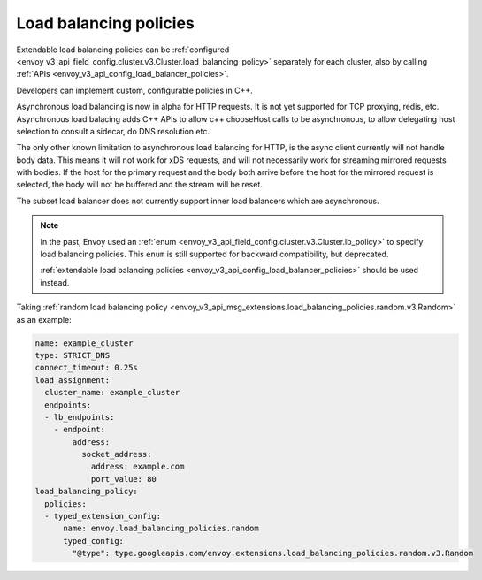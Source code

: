 .. _arch_overview_load_balancing_policies:

Load balancing policies
=======================

Extendable load balancing policies can be
:ref:`configured <envoy_v3_api_field_config.cluster.v3.Cluster.load_balancing_policy>` separately for each cluster, also by calling
:ref:`APIs <envoy_v3_api_config_load_balancer_policies>`.

Developers can implement custom, configurable policies in C++.

Asynchronous load balancing is now in alpha for HTTP requests.  It is not yet supported for TCP proxying, redis, etc.
Asynchronous load balacing adds C++ APIs to allow c++ chooseHost calls to be asynchronous, to allow delegating host
selection to consult a sidecar, do DNS resolution etc.

The only other known limitation to asynchronous load balancing for HTTP, is the async client currently will not handle body data.
This means it will not work for xDS requests, and will not necessarily work for streaming mirrored requests with bodies.
If the host for the primary request and the body both arrive before the host for the mirrored request is selected,
the body will not be buffered and the stream will be reset.

The subset load balancer does not currently support inner load balancers which are asynchronous.

.. note::

  In the past, Envoy used an
  :ref:`enum <envoy_v3_api_field_config.cluster.v3.Cluster.lb_policy>`
  to specify load balancing policies. This ``enum`` is still supported for
  backward compatibility, but deprecated.

  :ref:`extendable load balancing policies <envoy_v3_api_config_load_balancer_policies>`
  should be used instead.

Taking :ref:`random load balancing policy <envoy_v3_api_msg_extensions.load_balancing_policies.random.v3.Random>`
as an example:

.. code-block:: yaml

    name: example_cluster
    type: STRICT_DNS
    connect_timeout: 0.25s
    load_assignment:
      cluster_name: example_cluster
      endpoints:
      - lb_endpoints:
        - endpoint:
            address:
              socket_address:
                address: example.com
                port_value: 80
    load_balancing_policy:
      policies:
      - typed_extension_config:
          name: envoy.load_balancing_policies.random
          typed_config:
            "@type": type.googleapis.com/envoy.extensions.load_balancing_policies.random.v3.Random
